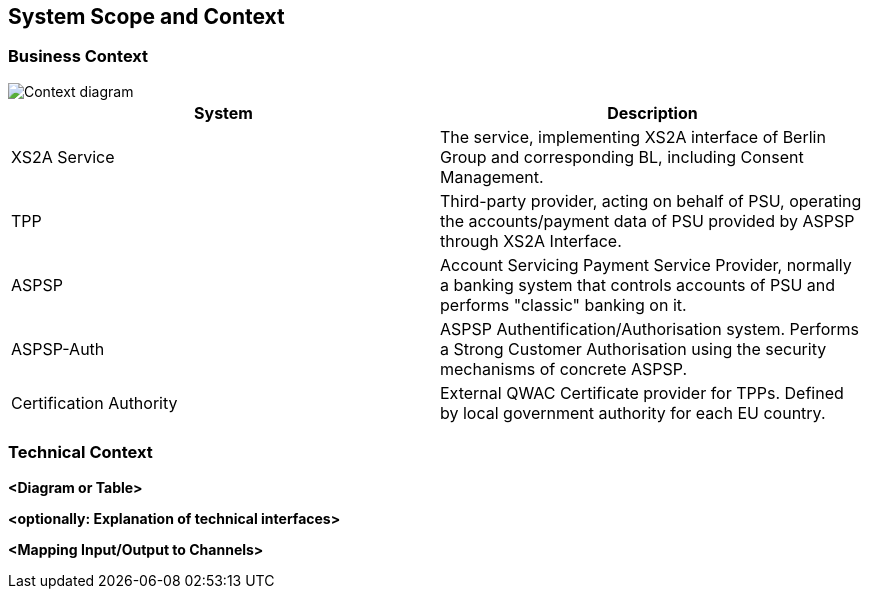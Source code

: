 :imagesdir: images
[[section-system-scope-and-context]]
== System Scope and Context





=== Business Context

image::L00-Context.png[Context diagram]

|===
| System | Description

| XS2A Service
| The service, implementing XS2A interface of Berlin Group and corresponding BL, including Consent Management.

| TPP
| Third-party provider, acting on behalf of PSU, operating the accounts/payment data of PSU provided by ASPSP through XS2A Interface.

| ASPSP
| Account Servicing Payment Service Provider, normally a banking system that controls accounts of PSU and performs "classic" banking on it.

| ASPSP-Auth
| ASPSP Authentification/Authorisation system. Performs a Strong Customer Authorisation using the security mechanisms of concrete ASPSP.

| Certification Authority
| External QWAC Certificate provider for TPPs. Defined by local government authority for each EU country.
|===


=== Technical Context


**<Diagram or Table>**

**<optionally: Explanation of technical interfaces>**

**<Mapping Input/Output to Channels>**

